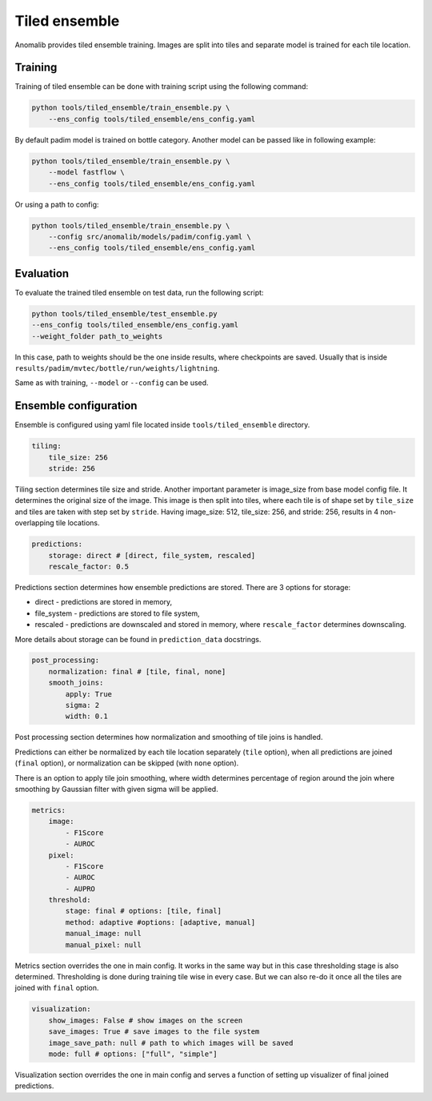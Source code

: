 .. _tiled_ensemble:

Tiled ensemble
--------------
Anomalib provides tiled ensemble training. Images are split into tiles and separate model is trained for each tile location.


.. image:: ../images/tiled_ensemble/design.png
    :alt: Tiled ensemble design

Training
========

Training of tiled ensemble can be done with training script using the following command:

.. code-block:: bash

    python tools/tiled_ensemble/train_ensemble.py \
        --ens_config tools/tiled_ensemble/ens_config.yaml 

By default padim model is trained on bottle category. Another model can be passed like in following example:

.. code-block:: bash

    python tools/tiled_ensemble/train_ensemble.py \
        --model fastflow \
        --ens_config tools/tiled_ensemble/ens_config.yaml 

Or using a path to config:

.. code-block:: bash

    python tools/tiled_ensemble/train_ensemble.py \
        --config src/anomalib/models/padim/config.yaml \
        --ens_config tools/tiled_ensemble/ens_config.yaml 


Evaluation
==========

To evaluate the trained tiled ensemble on test data, run the following script:

.. code-block:: bash

    python tools/tiled_ensemble/test_ensemble.py 
    --ens_config tools/tiled_ensemble/ens_config.yaml
    --weight_folder path_to_weights

In this case, path to weights should be the one inside results, where checkpoints are saved. Usually that is inside ``results/padim/mvtec/bottle/run/weights/lightning``.

Same as with training, ``--model`` or ``--config`` can be used.

Ensemble configuration
======================

Ensemble is configured using yaml file located inside ``tools/tiled_ensemble`` directory.

.. code-block:: yaml
    
    tiling:
        tile_size: 256
        stride: 256

Tiling section determines tile size and stride. Another important parameter is image_size from base model config file. It determines the original size of the image.
This image is then split into tiles, where each tile is of shape set by ``tile_size`` and tiles are taken with step set by ``stride``. 
Having image_size: 512, tile_size: 256, and stride: 256, results in 4 non-overlapping tile locations.

.. code-block:: yaml

    predictions:
        storage: direct # [direct, file_system, rescaled]
        rescale_factor: 0.5

Predictions section determines how ensemble predictions are stored. 
There are 3 options for storage:

* direct - predictions are stored in memory,
* file_system - predictions are stored to file system,
* rescaled - predictions are downscaled and stored in memory, where ``rescale_factor`` determines downscaling.

More details about storage can be found in ``prediction_data`` docstrings.

.. code-block:: yaml

    post_processing:
        normalization: final # [tile, final, none]
        smooth_joins:
            apply: True
            sigma: 2
            width: 0.1

Post processing section determines how normalization and smoothing of tile joins is handled.

Predictions can either be normalized by each tile location separately (``tile`` option), when all predictions are joined (``final`` option), or normalization can be skipped (with ``none`` option).

There is an option to apply tile join smoothing, where width determines percentage of region around the join where smoothing by Gaussian filter with given sigma will be applied.

.. code-block:: yaml

    metrics:
        image:
            - F1Score
            - AUROC
        pixel:
            - F1Score
            - AUROC
            - AUPRO
        threshold:
            stage: final # options: [tile, final]
            method: adaptive #options: [adaptive, manual]
            manual_image: null
            manual_pixel: null

Metrics section overrides the one in main config. It works in the same way but in this case thresholding stage is also determined. 
Thresholding is done during training tile wise in every case. But we can also re-do it once all the tiles are joined with ``final`` option.

.. code-block:: yaml

    visualization:
        show_images: False # show images on the screen
        save_images: True # save images to the file system
        image_save_path: null # path to which images will be saved
        mode: full # options: ["full", "simple"]

Visualization section overrides the one in main config and serves a function of setting up visualizer of final joined predictions.
